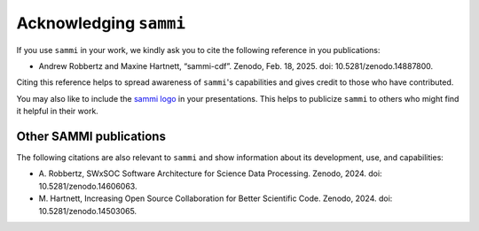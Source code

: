 .. _acknowledging:

************************
Acknowledging ``sammi``
************************

If you use ``sammi`` in your work, we kindly ask you to cite the following reference in you publications:

* |sammi all versions| Andrew Robbertz and Maxine Hartnett, “sammi-cdf”. Zenodo, Feb. 18, 2025. doi: 10.5281/zenodo.14887800.

.. |sammi all versions| image:: https://zenodo.org/badge/DOI/10.5281/zenodo.14887800.svg
    :target: https://doi.org/10.5281/zenodo.14887800
    :alt: DOI

Citing this reference helps to spread awareness of ``sammi``'s capabilities and gives credit to those who have contributed.

You may also like to include the `sammi logo`_ in your presentations. This helps to publicize
``sammi`` to others who might find it helpful in their work.

.. _sammi logo: https://github.com/swxsoc/sammi/blob/f8086f30cd7baf4998d187078edfd6cceb866b04/docs/logo/sammi_logo.png


Other SAMMI publications
========================

The following citations are also relevant to ``sammi`` and show information about its development, use, and capabilities:

* |2024 AGU Robbertz| A. Robbertz, SWxSOC Software Architecture for Science Data Processing. Zenodo, 2024. doi: 10.5281/zenodo.14606063.
* |2024 AGU Hartnett| M. Hartnett, Increasing Open Source Collaboration for Better Scientific Code. Zenodo, 2024. doi: 10.5281/zenodo.14503065.

.. |2024 AGU Robbertz| image:: https://zenodo.org/badge/DOI/10.5281/zenodo.14606063.svg
    :target: https://doi.org/10.5281/zenodo.14606063
    :alt: DOI
.. |2024 AGU Hartnett| image:: https://zenodo.org/badge/DOI/10.5281/zenodo.14503065.svg
    :target: https://doi.org/10.5281/zenodo.14503065
    :alt: DOI
